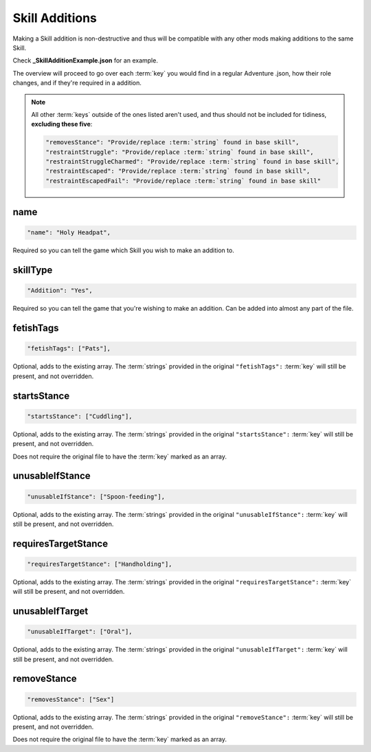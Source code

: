 .. _Skill Additions:

**Skill Additions**
====================

Making a Skill addition is non-destructive and thus will be compatible with any other mods making additions to the same Skill.

Check **_SkillAdditionExample.json** for an example.

The overview will proceed to go over each :term:`key` you would find in a regular Adventure .json, how their role changes, and if they're required in a addition.

.. note::
  
  All other :term:`keys` outside of the ones listed aren't used, and thus should not be included for tidiness,
  **excluding these five**:

  .. code-block:: javascript

    "removesStance": "Provide/replace :term:`string` found in base skill",
    "restraintStruggle": "Provide/replace :term:`string` found in base skill",
    "restraintStruggleCharmed": "Provide/replace :term:`string` found in base skill",
    "restraintEscaped": "Provide/replace :term:`string` found in base skill",
    "restraintEscapedFail": "Provide/replace :term:`string` found in base skill"

**name**
---------

.. code-block:: javascript

  "name": "Holy Headpat",

Required so you can tell the game which Skill you wish to make an addition to.

**skillType**
--------------

.. code-block:: javascript

  "Addition": "Yes",

Required so you can tell the game that you're wishing to make an addition. Can be added into almost any part of the file.

**fetishTags**
---------------

.. code-block:: javascript

  "fetishTags": ["Pats"],

Optional, adds to the existing array. The :term:`strings` provided in the original ``"fetishTags":`` :term:`key` will still be present, and not overridden.

**startsStance**
-----------------

.. code-block:: javascript

  "startsStance": ["Cuddling"],

Optional, adds to the existing array. The :term:`strings` provided in the original ``"startsStance":`` :term:`key` will still be present, and not overridden.

Does not require the original file to have the :term:`key` marked as an array.

**unusableIfStance**
---------------------

.. code-block:: javascript

  "unusableIfStance": ["Spoon-feeding"],

Optional, adds to the existing array. The :term:`strings` provided in the original ``"unusableIfStance":`` :term:`key` will still be present, and not overridden.

**requiresTargetStance**
-------------------------

.. code-block:: javascript

  "requiresTargetStance": ["Handholding"],

Optional, adds to the existing array. The :term:`strings` provided in the original ``"requiresTargetStance":`` :term:`key` will still be present, and not overridden.

**unusableIfTarget**
---------------------

.. code-block:: javascript

  "unusableIfTarget": ["Oral"],

Optional, adds to the existing array. The :term:`strings` provided in the original ``"unusableIfTarget":`` :term:`key` will still be present, and not overridden.

**removeStance**
-----------------

.. code-block:: javascript

  "removesStance": ["Sex"]

Optional, adds to the existing array. The :term:`strings` provided in the original ``"removeStance":`` :term:`key` will still be present, and not overridden.

Does not require the original file to have the :term:`key` marked as an array.
